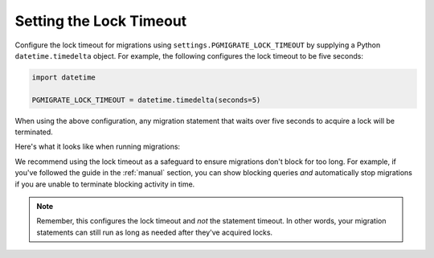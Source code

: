 .. _timeout:

Setting the Lock Timeout
========================

Configure the lock timeout for migrations using
``settings.PGMIGRATE_LOCK_TIMEOUT`` by supplying a Python ``datetime.timedelta`` object.
For example, the following configures the lock timeout to be five seconds:

.. code-block:: python

    import datetime

    PGMIGRATE_LOCK_TIMEOUT = datetime.timedelta(seconds=5)

When using the above configuration, any migration statement that waits over five seconds
to acquire a lock will be terminated.

Here's what it looks like when running migrations:

.. image:: static/lock_timeout.png

We recommend using the lock timeout as a safeguard to ensure migrations don't block
for too long. For example, if you've followed the guide in the :ref:`manual` section,
you can show blocking queries *and* automatically stop migrations if you are unable to terminate blocking
activity in time.

.. note::

    Remember, this configures the lock timeout and *not* the statement timeout. In other words,
    your migration statements can still run as long as needed after they've acquired locks.